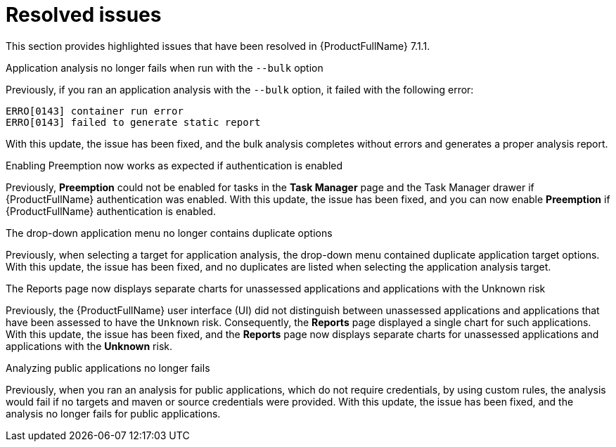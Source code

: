 // Module included in the following assemblies:
//
//docs/release_notes-7.1.1/master.adoc


:_newdoc-version: 2.18.2
:_template-generated: 2024-07-01

:_mod-docs-content-type: REFERENCE

[id="resolved-issues-7-1-1_{context}"]
= Resolved issues

This section provides highlighted issues that have been resolved in {ProductFullName} 7.1.1.

.Application analysis no longer fails when run with the `--bulk` option

Previously, if you ran an application analysis with the `--bulk` option, it failed with the following error:
----
ERRO[0143] container run error                       
ERRO[0143] failed to generate static report
----

With this update, the issue has been fixed, and the bulk analysis completes without errors and generates a proper analysis report. 

:FeatureName: <<TO-ADD>>

//link:https:https://issues.redhat.com/browse/MTA-3663[MTA-3663]

.Enabling Preemption now works as expected if authentication is enabled

Previously, *Preemption* could not be enabled for tasks in the *Task Manager* page and the Task Manager drawer if {ProductFullName} authentication was enabled. With this update, the issue has been fixed, and you can now enable *Preemption* if {ProductFullName} authentication is enabled.

:FeatureName: <<TO-ADD>>

//link:https:https://issues.redhat.com/browse/MTA-3195[MTA-3195]

.The drop-down application menu no longer contains duplicate options

Previously, when selecting a target for application analysis, the drop-down menu contained duplicate application target options. With this update, the issue has been fixed, and no duplicates are listed when selecting the application analysis target.

:FeatureName: <<TO-ADD>>

//link:https:https://issues.redhat.com/browse/MTA-2795[MTA-2795]


.The Reports page now displays separate charts for unassessed applications and applications with the Unknown risk

Previously, the {ProductFullName} user interface (UI) did not distinguish between unassessed applications and applications that have been assessed to have the `Unknown` risk. Consequently, the *Reports* page displayed a single chart for such applications. With this update, the issue has been fixed, and the *Reports* page now displays separate charts for unassessed applications and applications with the *Unknown* risk.

:FeatureName: <<TO-ADD>>

//link:https:https://issues.redhat.com/browse/MTA-2678[MTA-2678]


.Analyzing public applications no longer fails

Previously, when you ran an analysis for public applications, which do not require credentials, by using custom rules, the analysis would fail if no targets and maven or source credentials were provided. With this update, the issue has been fixed, and the analysis no longer fails for public applications.

:FeatureName: <<TO-ADD>>

//link:https:https://issues.redhat.com/browse/MTA-3163[MTA-3163]
